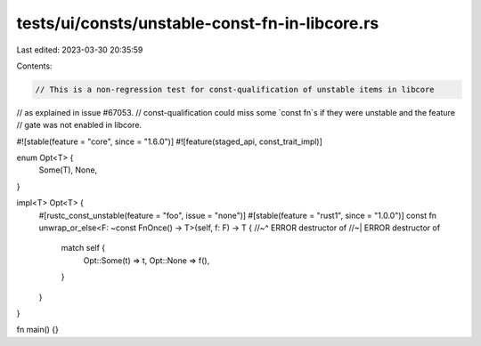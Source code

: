 tests/ui/consts/unstable-const-fn-in-libcore.rs
===============================================

Last edited: 2023-03-30 20:35:59

Contents:

.. code-block:: rs

    // This is a non-regression test for const-qualification of unstable items in libcore
// as explained in issue #67053.
// const-qualification could miss some `const fn`s if they were unstable and the feature
// gate was not enabled in libcore.

#![stable(feature = "core", since = "1.6.0")]
#![feature(staged_api, const_trait_impl)]

enum Opt<T> {
    Some(T),
    None,
}

impl<T> Opt<T> {
    #[rustc_const_unstable(feature = "foo", issue = "none")]
    #[stable(feature = "rust1", since = "1.0.0")]
    const fn unwrap_or_else<F: ~const FnOnce() -> T>(self, f: F) -> T {
    //~^ ERROR destructor of
    //~| ERROR destructor of
        match self {
            Opt::Some(t) => t,
            Opt::None => f(),
        }
    }
}

fn main() {}


